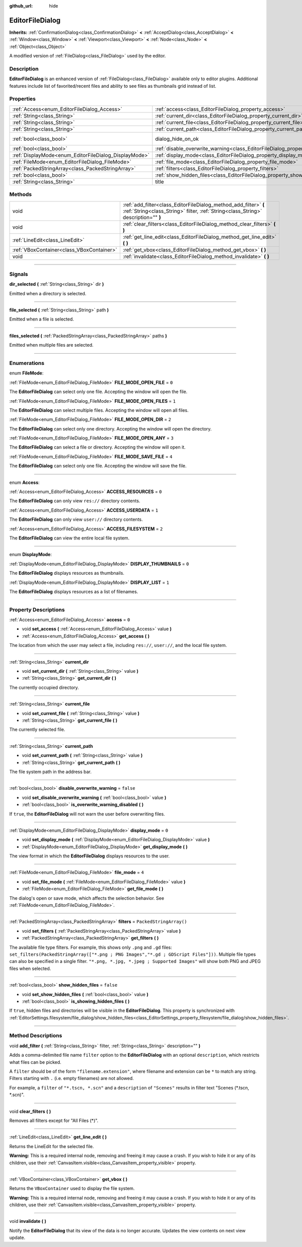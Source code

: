 :github_url: hide

.. DO NOT EDIT THIS FILE!!!
.. Generated automatically from Godot engine sources.
.. Generator: https://github.com/godotengine/godot/tree/master/doc/tools/make_rst.py.
.. XML source: https://github.com/godotengine/godot/tree/master/doc/classes/EditorFileDialog.xml.

.. _class_EditorFileDialog:

EditorFileDialog
================

**Inherits:** :ref:`ConfirmationDialog<class_ConfirmationDialog>` **<** :ref:`AcceptDialog<class_AcceptDialog>` **<** :ref:`Window<class_Window>` **<** :ref:`Viewport<class_Viewport>` **<** :ref:`Node<class_Node>` **<** :ref:`Object<class_Object>`

A modified version of :ref:`FileDialog<class_FileDialog>` used by the editor.

.. rst-class:: classref-introduction-group

Description
-----------

**EditorFileDialog** is an enhanced version of :ref:`FileDialog<class_FileDialog>` available only to editor plugins. Additional features include list of favorited/recent files and ability to see files as thumbnails grid instead of list.

.. rst-class:: classref-reftable-group

Properties
----------

.. table::
   :widths: auto

   +-------------------------------------------------------+---------------------------------------------------------------------------------------------+------------------------------------------------------------------------------------------+
   | :ref:`Access<enum_EditorFileDialog_Access>`           | :ref:`access<class_EditorFileDialog_property_access>`                                       | ``0``                                                                                    |
   +-------------------------------------------------------+---------------------------------------------------------------------------------------------+------------------------------------------------------------------------------------------+
   | :ref:`String<class_String>`                           | :ref:`current_dir<class_EditorFileDialog_property_current_dir>`                             |                                                                                          |
   +-------------------------------------------------------+---------------------------------------------------------------------------------------------+------------------------------------------------------------------------------------------+
   | :ref:`String<class_String>`                           | :ref:`current_file<class_EditorFileDialog_property_current_file>`                           |                                                                                          |
   +-------------------------------------------------------+---------------------------------------------------------------------------------------------+------------------------------------------------------------------------------------------+
   | :ref:`String<class_String>`                           | :ref:`current_path<class_EditorFileDialog_property_current_path>`                           |                                                                                          |
   +-------------------------------------------------------+---------------------------------------------------------------------------------------------+------------------------------------------------------------------------------------------+
   | :ref:`bool<class_bool>`                               | dialog_hide_on_ok                                                                           | ``false`` (overrides :ref:`AcceptDialog<class_AcceptDialog_property_dialog_hide_on_ok>`) |
   +-------------------------------------------------------+---------------------------------------------------------------------------------------------+------------------------------------------------------------------------------------------+
   | :ref:`bool<class_bool>`                               | :ref:`disable_overwrite_warning<class_EditorFileDialog_property_disable_overwrite_warning>` | ``false``                                                                                |
   +-------------------------------------------------------+---------------------------------------------------------------------------------------------+------------------------------------------------------------------------------------------+
   | :ref:`DisplayMode<enum_EditorFileDialog_DisplayMode>` | :ref:`display_mode<class_EditorFileDialog_property_display_mode>`                           | ``0``                                                                                    |
   +-------------------------------------------------------+---------------------------------------------------------------------------------------------+------------------------------------------------------------------------------------------+
   | :ref:`FileMode<enum_EditorFileDialog_FileMode>`       | :ref:`file_mode<class_EditorFileDialog_property_file_mode>`                                 | ``4``                                                                                    |
   +-------------------------------------------------------+---------------------------------------------------------------------------------------------+------------------------------------------------------------------------------------------+
   | :ref:`PackedStringArray<class_PackedStringArray>`     | :ref:`filters<class_EditorFileDialog_property_filters>`                                     | ``PackedStringArray()``                                                                  |
   +-------------------------------------------------------+---------------------------------------------------------------------------------------------+------------------------------------------------------------------------------------------+
   | :ref:`bool<class_bool>`                               | :ref:`show_hidden_files<class_EditorFileDialog_property_show_hidden_files>`                 | ``false``                                                                                |
   +-------------------------------------------------------+---------------------------------------------------------------------------------------------+------------------------------------------------------------------------------------------+
   | :ref:`String<class_String>`                           | title                                                                                       | ``"Save a File"`` (overrides :ref:`Window<class_Window_property_title>`)                 |
   +-------------------------------------------------------+---------------------------------------------------------------------------------------------+------------------------------------------------------------------------------------------+

.. rst-class:: classref-reftable-group

Methods
-------

.. table::
   :widths: auto

   +-------------------------------------------+--------------------------------------------------------------------------------------------------------------------------------------------------------+
   | void                                      | :ref:`add_filter<class_EditorFileDialog_method_add_filter>` **(** :ref:`String<class_String>` filter, :ref:`String<class_String>` description="" **)** |
   +-------------------------------------------+--------------------------------------------------------------------------------------------------------------------------------------------------------+
   | void                                      | :ref:`clear_filters<class_EditorFileDialog_method_clear_filters>` **(** **)**                                                                          |
   +-------------------------------------------+--------------------------------------------------------------------------------------------------------------------------------------------------------+
   | :ref:`LineEdit<class_LineEdit>`           | :ref:`get_line_edit<class_EditorFileDialog_method_get_line_edit>` **(** **)**                                                                          |
   +-------------------------------------------+--------------------------------------------------------------------------------------------------------------------------------------------------------+
   | :ref:`VBoxContainer<class_VBoxContainer>` | :ref:`get_vbox<class_EditorFileDialog_method_get_vbox>` **(** **)**                                                                                    |
   +-------------------------------------------+--------------------------------------------------------------------------------------------------------------------------------------------------------+
   | void                                      | :ref:`invalidate<class_EditorFileDialog_method_invalidate>` **(** **)**                                                                                |
   +-------------------------------------------+--------------------------------------------------------------------------------------------------------------------------------------------------------+

.. rst-class:: classref-section-separator

----

.. rst-class:: classref-descriptions-group

Signals
-------

.. _class_EditorFileDialog_signal_dir_selected:

.. rst-class:: classref-signal

**dir_selected** **(** :ref:`String<class_String>` dir **)**

Emitted when a directory is selected.

.. rst-class:: classref-item-separator

----

.. _class_EditorFileDialog_signal_file_selected:

.. rst-class:: classref-signal

**file_selected** **(** :ref:`String<class_String>` path **)**

Emitted when a file is selected.

.. rst-class:: classref-item-separator

----

.. _class_EditorFileDialog_signal_files_selected:

.. rst-class:: classref-signal

**files_selected** **(** :ref:`PackedStringArray<class_PackedStringArray>` paths **)**

Emitted when multiple files are selected.

.. rst-class:: classref-section-separator

----

.. rst-class:: classref-descriptions-group

Enumerations
------------

.. _enum_EditorFileDialog_FileMode:

.. rst-class:: classref-enumeration

enum **FileMode**:

.. _class_EditorFileDialog_constant_FILE_MODE_OPEN_FILE:

.. rst-class:: classref-enumeration-constant

:ref:`FileMode<enum_EditorFileDialog_FileMode>` **FILE_MODE_OPEN_FILE** = ``0``

The **EditorFileDialog** can select only one file. Accepting the window will open the file.

.. _class_EditorFileDialog_constant_FILE_MODE_OPEN_FILES:

.. rst-class:: classref-enumeration-constant

:ref:`FileMode<enum_EditorFileDialog_FileMode>` **FILE_MODE_OPEN_FILES** = ``1``

The **EditorFileDialog** can select multiple files. Accepting the window will open all files.

.. _class_EditorFileDialog_constant_FILE_MODE_OPEN_DIR:

.. rst-class:: classref-enumeration-constant

:ref:`FileMode<enum_EditorFileDialog_FileMode>` **FILE_MODE_OPEN_DIR** = ``2``

The **EditorFileDialog** can select only one directory. Accepting the window will open the directory.

.. _class_EditorFileDialog_constant_FILE_MODE_OPEN_ANY:

.. rst-class:: classref-enumeration-constant

:ref:`FileMode<enum_EditorFileDialog_FileMode>` **FILE_MODE_OPEN_ANY** = ``3``

The **EditorFileDialog** can select a file or directory. Accepting the window will open it.

.. _class_EditorFileDialog_constant_FILE_MODE_SAVE_FILE:

.. rst-class:: classref-enumeration-constant

:ref:`FileMode<enum_EditorFileDialog_FileMode>` **FILE_MODE_SAVE_FILE** = ``4``

The **EditorFileDialog** can select only one file. Accepting the window will save the file.

.. rst-class:: classref-item-separator

----

.. _enum_EditorFileDialog_Access:

.. rst-class:: classref-enumeration

enum **Access**:

.. _class_EditorFileDialog_constant_ACCESS_RESOURCES:

.. rst-class:: classref-enumeration-constant

:ref:`Access<enum_EditorFileDialog_Access>` **ACCESS_RESOURCES** = ``0``

The **EditorFileDialog** can only view ``res://`` directory contents.

.. _class_EditorFileDialog_constant_ACCESS_USERDATA:

.. rst-class:: classref-enumeration-constant

:ref:`Access<enum_EditorFileDialog_Access>` **ACCESS_USERDATA** = ``1``

The **EditorFileDialog** can only view ``user://`` directory contents.

.. _class_EditorFileDialog_constant_ACCESS_FILESYSTEM:

.. rst-class:: classref-enumeration-constant

:ref:`Access<enum_EditorFileDialog_Access>` **ACCESS_FILESYSTEM** = ``2``

The **EditorFileDialog** can view the entire local file system.

.. rst-class:: classref-item-separator

----

.. _enum_EditorFileDialog_DisplayMode:

.. rst-class:: classref-enumeration

enum **DisplayMode**:

.. _class_EditorFileDialog_constant_DISPLAY_THUMBNAILS:

.. rst-class:: classref-enumeration-constant

:ref:`DisplayMode<enum_EditorFileDialog_DisplayMode>` **DISPLAY_THUMBNAILS** = ``0``

The **EditorFileDialog** displays resources as thumbnails.

.. _class_EditorFileDialog_constant_DISPLAY_LIST:

.. rst-class:: classref-enumeration-constant

:ref:`DisplayMode<enum_EditorFileDialog_DisplayMode>` **DISPLAY_LIST** = ``1``

The **EditorFileDialog** displays resources as a list of filenames.

.. rst-class:: classref-section-separator

----

.. rst-class:: classref-descriptions-group

Property Descriptions
---------------------

.. _class_EditorFileDialog_property_access:

.. rst-class:: classref-property

:ref:`Access<enum_EditorFileDialog_Access>` **access** = ``0``

.. rst-class:: classref-property-setget

- void **set_access** **(** :ref:`Access<enum_EditorFileDialog_Access>` value **)**
- :ref:`Access<enum_EditorFileDialog_Access>` **get_access** **(** **)**

The location from which the user may select a file, including ``res://``, ``user://``, and the local file system.

.. rst-class:: classref-item-separator

----

.. _class_EditorFileDialog_property_current_dir:

.. rst-class:: classref-property

:ref:`String<class_String>` **current_dir**

.. rst-class:: classref-property-setget

- void **set_current_dir** **(** :ref:`String<class_String>` value **)**
- :ref:`String<class_String>` **get_current_dir** **(** **)**

The currently occupied directory.

.. rst-class:: classref-item-separator

----

.. _class_EditorFileDialog_property_current_file:

.. rst-class:: classref-property

:ref:`String<class_String>` **current_file**

.. rst-class:: classref-property-setget

- void **set_current_file** **(** :ref:`String<class_String>` value **)**
- :ref:`String<class_String>` **get_current_file** **(** **)**

The currently selected file.

.. rst-class:: classref-item-separator

----

.. _class_EditorFileDialog_property_current_path:

.. rst-class:: classref-property

:ref:`String<class_String>` **current_path**

.. rst-class:: classref-property-setget

- void **set_current_path** **(** :ref:`String<class_String>` value **)**
- :ref:`String<class_String>` **get_current_path** **(** **)**

The file system path in the address bar.

.. rst-class:: classref-item-separator

----

.. _class_EditorFileDialog_property_disable_overwrite_warning:

.. rst-class:: classref-property

:ref:`bool<class_bool>` **disable_overwrite_warning** = ``false``

.. rst-class:: classref-property-setget

- void **set_disable_overwrite_warning** **(** :ref:`bool<class_bool>` value **)**
- :ref:`bool<class_bool>` **is_overwrite_warning_disabled** **(** **)**

If ``true``, the **EditorFileDialog** will not warn the user before overwriting files.

.. rst-class:: classref-item-separator

----

.. _class_EditorFileDialog_property_display_mode:

.. rst-class:: classref-property

:ref:`DisplayMode<enum_EditorFileDialog_DisplayMode>` **display_mode** = ``0``

.. rst-class:: classref-property-setget

- void **set_display_mode** **(** :ref:`DisplayMode<enum_EditorFileDialog_DisplayMode>` value **)**
- :ref:`DisplayMode<enum_EditorFileDialog_DisplayMode>` **get_display_mode** **(** **)**

The view format in which the **EditorFileDialog** displays resources to the user.

.. rst-class:: classref-item-separator

----

.. _class_EditorFileDialog_property_file_mode:

.. rst-class:: classref-property

:ref:`FileMode<enum_EditorFileDialog_FileMode>` **file_mode** = ``4``

.. rst-class:: classref-property-setget

- void **set_file_mode** **(** :ref:`FileMode<enum_EditorFileDialog_FileMode>` value **)**
- :ref:`FileMode<enum_EditorFileDialog_FileMode>` **get_file_mode** **(** **)**

The dialog's open or save mode, which affects the selection behavior. See :ref:`FileMode<enum_EditorFileDialog_FileMode>`.

.. rst-class:: classref-item-separator

----

.. _class_EditorFileDialog_property_filters:

.. rst-class:: classref-property

:ref:`PackedStringArray<class_PackedStringArray>` **filters** = ``PackedStringArray()``

.. rst-class:: classref-property-setget

- void **set_filters** **(** :ref:`PackedStringArray<class_PackedStringArray>` value **)**
- :ref:`PackedStringArray<class_PackedStringArray>` **get_filters** **(** **)**

The available file type filters. For example, this shows only ``.png`` and ``.gd`` files: ``set_filters(PackedStringArray(["*.png ; PNG Images","*.gd ; GDScript Files"]))``. Multiple file types can also be specified in a single filter. ``"*.png, *.jpg, *.jpeg ; Supported Images"`` will show both PNG and JPEG files when selected.

.. rst-class:: classref-item-separator

----

.. _class_EditorFileDialog_property_show_hidden_files:

.. rst-class:: classref-property

:ref:`bool<class_bool>` **show_hidden_files** = ``false``

.. rst-class:: classref-property-setget

- void **set_show_hidden_files** **(** :ref:`bool<class_bool>` value **)**
- :ref:`bool<class_bool>` **is_showing_hidden_files** **(** **)**

If ``true``, hidden files and directories will be visible in the **EditorFileDialog**. This property is synchronized with :ref:`EditorSettings.filesystem/file_dialog/show_hidden_files<class_EditorSettings_property_filesystem/file_dialog/show_hidden_files>`.

.. rst-class:: classref-section-separator

----

.. rst-class:: classref-descriptions-group

Method Descriptions
-------------------

.. _class_EditorFileDialog_method_add_filter:

.. rst-class:: classref-method

void **add_filter** **(** :ref:`String<class_String>` filter, :ref:`String<class_String>` description="" **)**

Adds a comma-delimited file name ``filter`` option to the **EditorFileDialog** with an optional ``description``, which restricts what files can be picked.

A ``filter`` should be of the form ``"filename.extension"``, where filename and extension can be ``*`` to match any string. Filters starting with ``.`` (i.e. empty filenames) are not allowed.

For example, a ``filter`` of ``"*.tscn, *.scn"`` and a ``description`` of ``"Scenes"`` results in filter text "Scenes (\*.tscn, \*.scn)".

.. rst-class:: classref-item-separator

----

.. _class_EditorFileDialog_method_clear_filters:

.. rst-class:: classref-method

void **clear_filters** **(** **)**

Removes all filters except for "All Files (\*)".

.. rst-class:: classref-item-separator

----

.. _class_EditorFileDialog_method_get_line_edit:

.. rst-class:: classref-method

:ref:`LineEdit<class_LineEdit>` **get_line_edit** **(** **)**

Returns the LineEdit for the selected file.

\ **Warning:** This is a required internal node, removing and freeing it may cause a crash. If you wish to hide it or any of its children, use their :ref:`CanvasItem.visible<class_CanvasItem_property_visible>` property.

.. rst-class:: classref-item-separator

----

.. _class_EditorFileDialog_method_get_vbox:

.. rst-class:: classref-method

:ref:`VBoxContainer<class_VBoxContainer>` **get_vbox** **(** **)**

Returns the ``VBoxContainer`` used to display the file system.

\ **Warning:** This is a required internal node, removing and freeing it may cause a crash. If you wish to hide it or any of its children, use their :ref:`CanvasItem.visible<class_CanvasItem_property_visible>` property.

.. rst-class:: classref-item-separator

----

.. _class_EditorFileDialog_method_invalidate:

.. rst-class:: classref-method

void **invalidate** **(** **)**

Notify the **EditorFileDialog** that its view of the data is no longer accurate. Updates the view contents on next view update.

.. |virtual| replace:: :abbr:`virtual (This method should typically be overridden by the user to have any effect.)`
.. |const| replace:: :abbr:`const (This method has no side effects. It doesn't modify any of the instance's member variables.)`
.. |vararg| replace:: :abbr:`vararg (This method accepts any number of arguments after the ones described here.)`
.. |constructor| replace:: :abbr:`constructor (This method is used to construct a type.)`
.. |static| replace:: :abbr:`static (This method doesn't need an instance to be called, so it can be called directly using the class name.)`
.. |operator| replace:: :abbr:`operator (This method describes a valid operator to use with this type as left-hand operand.)`
